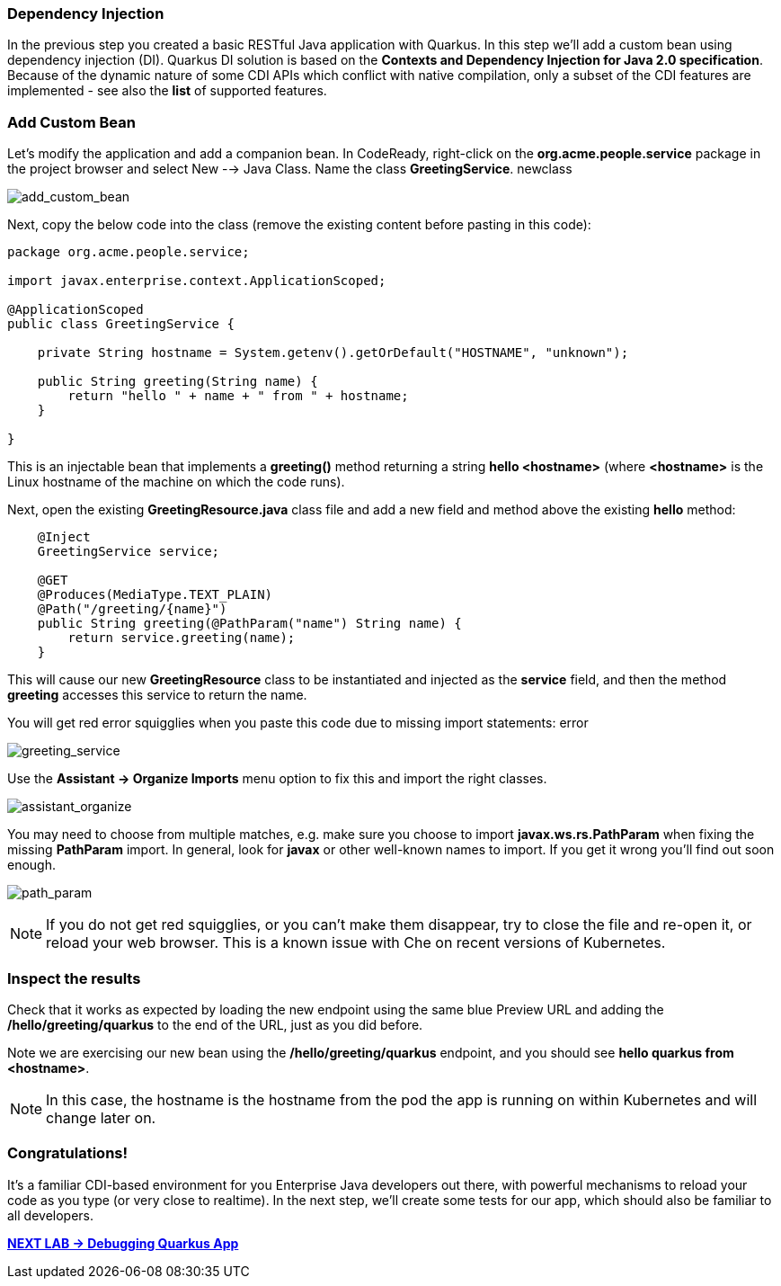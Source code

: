 *Dependency Injection*
~~~~~~~~~~~~~~~~~~~~~~

In the previous step you created a basic RESTful Java application with Quarkus. In this step we'll add a custom bean using dependency injection (DI). Quarkus DI solution is based on the *Contexts and Dependency Injection for Java 2.0 specification*. Because of the dynamic nature of some CDI APIs which conflict with native compilation, only a subset of the CDI features are implemented - see also the *list* of supported features.

*Add Custom Bean*
~~~~~~~~~~~~~~~~~

Let's modify the application and add a companion bean. In CodeReady, right-click on the *org.acme.people.service* package in the project browser and select New --> Java Class. Name the class *GreetingService*.
newclass

image:images/add_custom_bean.jpg[add_custom_bean]

Next, copy the below code into the class (remove the existing content before pasting in this code):

....
package org.acme.people.service;

import javax.enterprise.context.ApplicationScoped;

@ApplicationScoped
public class GreetingService {

    private String hostname = System.getenv().getOrDefault("HOSTNAME", "unknown");

    public String greeting(String name) {
        return "hello " + name + " from " + hostname;
    }

}
....

This is an injectable bean that implements a *greeting()* method returning a string *hello <hostname>* (where *<hostname>* is the Linux hostname of the machine on which the code runs).

Next, open the existing *GreetingResource.java* class file and add a new field and method above the existing *hello* method:

....
    @Inject
    GreetingService service;

    @GET
    @Produces(MediaType.TEXT_PLAIN)
    @Path("/greeting/{name}")
    public String greeting(@PathParam("name") String name) {
        return service.greeting(name);
    }
....

This will cause our new *GreetingResource* class to be instantiated and injected as the *service* field, and then the method *greeting* accesses this service to return the name.

You will get red error squigglies when you paste this code due to missing import statements:
error

image:images/greeting_service.jpg[greeting_service]

Use the *Assistant -> Organize Imports* menu option to fix this and import the right classes.

image:images/assistant_organize.jpg[assistant_organize]


You may need to choose from multiple matches, e.g. make sure you choose to import *javax.ws.rs.PathParam* when fixing the missing *PathParam* import. In general, look for *javax* or other well-known names to import. If you get it wrong you'll find out soon enough.

image:images/path_param.jpg[path_param]

[NOTE]
====
If you do not get red squigglies, or you can't make them disappear, try to close the file and re-open it, or reload your web browser. This is a known issue with Che on recent versions of Kubernetes.
====

*Inspect the results*
~~~~~~~~~~~~~~~~~~~~~

Check that it works as expected by loading the new endpoint using the same blue Preview URL and adding the */hello/greeting/quarkus* to the end of the URL, just as you did before.

Note we are exercising our new bean using the */hello/greeting/quarkus* endpoint, and you should see *hello quarkus from <hostname>*.

[NOTE]
====
In this case, the hostname is the hostname from the pod the app is running on within Kubernetes and will change later on.
====

*Congratulations!*
~~~~~~~~~~~~~~~~~~


It's a familiar CDI-based environment for you Enterprise Java developers out there, with powerful mechanisms to reload your code as you type (or very close to realtime). In the next step, we'll create some tests for our app, which should also be familiar to all developers.

link:1_2_Debugging_Quarkus_App.adoc[*NEXT LAB -> Debugging Quarkus App*]